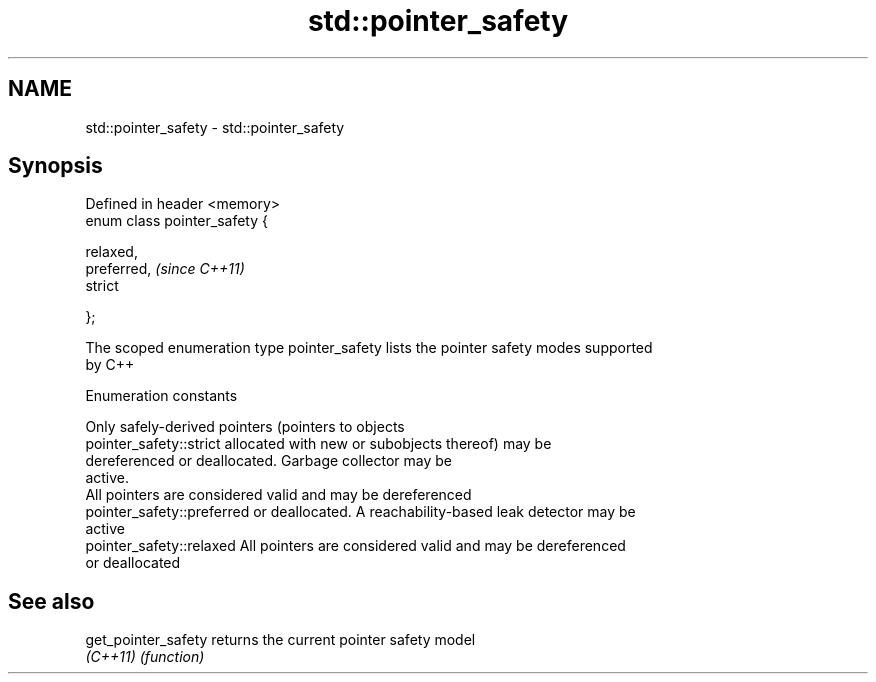 .TH std::pointer_safety 3 "2021.11.17" "http://cppreference.com" "C++ Standard Libary"
.SH NAME
std::pointer_safety \- std::pointer_safety

.SH Synopsis
   Defined in header <memory>
   enum class pointer_safety {

        relaxed,
        preferred,              \fI(since C++11)\fP
        strict

   };

   The scoped enumeration type pointer_safety lists the pointer safety modes supported
   by C++

   Enumeration constants

                             Only safely-derived pointers (pointers to objects
   pointer_safety::strict    allocated with new or subobjects thereof) may be
                             dereferenced or deallocated. Garbage collector may be
                             active.
                             All pointers are considered valid and may be dereferenced
   pointer_safety::preferred or deallocated. A reachability-based leak detector may be
                             active
   pointer_safety::relaxed   All pointers are considered valid and may be dereferenced
                             or deallocated

.SH See also

   get_pointer_safety returns the current pointer safety model
   \fI(C++11)\fP            \fI(function)\fP
